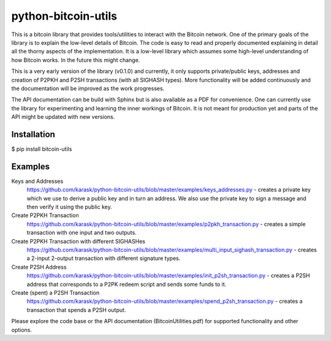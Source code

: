 python-bitcoin-utils
====================
This is a bitcoin library that provides tools/utilities to interact with the Bitcoin network. One of the primary goals of the library is to explain the low-level details of Bitcoin. The code is easy to read and properly documented explaining in detail all the thorny aspects of the implementation. It is a low-level library which assumes some high-level understanding of how Bitcoin works. In the future this might change.

This is a very early version of the library (v0.1.0) and currently, it only supports private/public keys, addresses and creation of P2PKH and P2SH transactions (with all SIGHASH types). More functionality will be added continuously and the documentation will be improved as the work progresses.

The API documentation can be build with Sphinx but is also available as a PDF for convenience. One can currently use the library for experimenting and learning the inner workings of Bitcoin. It is not meant for production yet and parts of the API might be updated with new versions.



Installation
------------
$ pip install bitcoin-utils

Examples
--------
Keys and Addresses
  https://github.com/karask/python-bitcoin-utils/blob/master/examples/keys_addresses.py - creates a private key which we use to derive a public key and in turn an address. We also use the private key to sign a message and then verify it using the public key. 

Create P2PKH Transaction
  https://github.com/karask/python-bitcoin-utils/blob/master/examples/p2pkh_transaction.py - creates a simple transaction with one input and two outputs.

Create P2PKH Transaction with different SIGHASHes
  https://github.com/karask/python-bitcoin-utils/blob/master/examples/multi_input_sighash_transaction.py - creates a 2-input 2-output transaction with different signature types.

Create P2SH Address 
  https://github.com/karask/python-bitcoin-utils/blob/master/examples/init_p2sh_transaction.py - creates a P2SH address that corresponds to a P2PK redeem script and sends some funds to it.

Create (spent) a P2SH Transaction
  https://github.com/karask/python-bitcoin-utils/blob/master/examples/spend_p2sh_transaction.py - creates a transaction that spends a P2SH output.

Please explore the code base or the API documentation (BitcoinUtilities.pdf) for supported functionality and other options.
